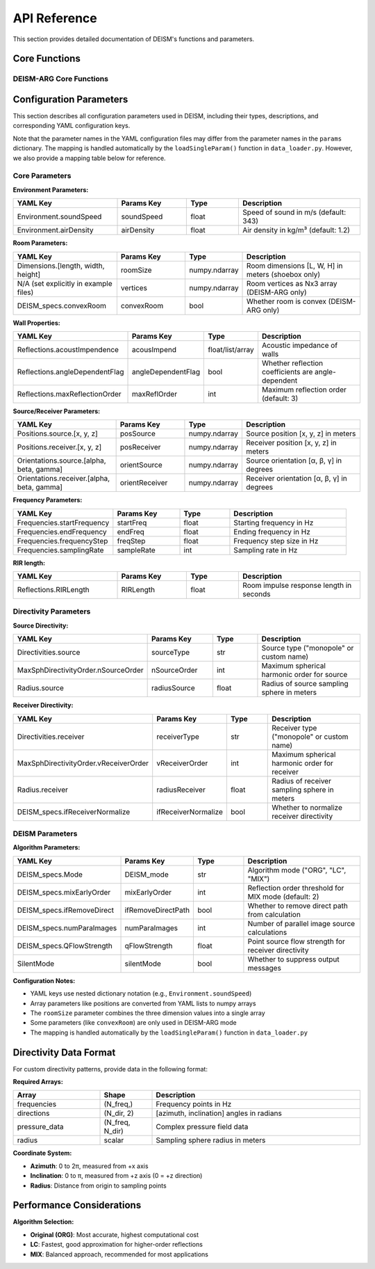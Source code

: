 API Reference
=============

This section provides detailed documentation of DEISM's functions and parameters.

Core Functions
--------------

DEISM-ARG Core Functions
~~~~~~~~~~~~~~~~~~~~~~~~

.. py:function:: run_DEISM_ARG(params)

    Main function to run DEISM-ARG simulation for arbitrary room geometries after the reflection paths are calculated.
    
    :param dict params: Configuration parameters dictionary
    :returns: Room transfer function results
    :rtype: 1D numpy.ndarray
    

.. py:class:: Room_deism_cpp(params, *choose_wall_centers)

    C++ accelerated room class for definition of room geometry and calculation of reflection paths.
    
    :param dict params: Configuration parameters
    :param numpy.ndarray params["vertices"]: Room vertices as Nx3 numpy array
    :param numpy.ndarray params["wallCenters"]: Wall center coordinates as Nx3 numpy array
    :param numpy.ndarray params["acousImpend"]: Acoustic impedance of walls as N * len(params["freqs"]) numpy array
    
    **Main Methods:**
    
    .. py:method:: image_source_model()
    
        Generates image sources using the image source method. Also the attenuation and reflection matrices are calculated.
    

Configuration Parameters
------------------------

This section describes all configuration parameters used in DEISM, including their types, descriptions, and corresponding YAML configuration keys.

Note that the parameter names in the YAML configuration files may differ from the parameter names in the ``params`` dictionary.
The mapping is handled automatically by the ``loadSingleParam()`` function in ``data_loader.py``.
However, we also provide a mapping table below for reference.

Core Parameters
~~~~~~~~~~~~~~~

**Environment Parameters:**

.. list-table::
   :widths: 30 20 15 35
   :header-rows: 1

   * - YAML Key
     - Params Key
     - Type
     - Description
   * - Environment.soundSpeed
     - soundSpeed
     - float
     - Speed of sound in m/s (default: 343)
   * - Environment.airDensity
     - airDensity
     - float
     - Air density in kg/m³ (default: 1.2)

**Room Parameters:**

.. list-table::
   :widths: 30 20 15 35
   :header-rows: 1

   * - YAML Key
     - Params Key
     - Type
     - Description
   * - Dimensions.[length, width, height]
     - roomSize
     - numpy.ndarray
     - Room dimensions [L, W, H] in meters (shoebox only)
   * - N/A (set explicitly in example files)
     - vertices
     - numpy.ndarray
     - Room vertices as Nx3 array (DEISM-ARG only)
   
   * - DEISM_specs.convexRoom
     - convexRoom
     - bool
     - Whether room is convex (DEISM-ARG only)

**Wall Properties:**

.. list-table::
   :widths: 30 20 15 35
   :header-rows: 1

   * - YAML Key
     - Params Key
     - Type
     - Description
   * - Reflections.acoustImpendence
     - acousImpend
     - float/list/array
     - Acoustic impedance of walls
   * - Reflections.angleDependentFlag
     - angleDependentFlag
     - bool
     - Whether reflection coefficients are angle-dependent
   * - Reflections.maxReflectionOrder
     - maxReflOrder
     - int
     - Maximum reflection order (default: 3)

**Source/Receiver Parameters:**

.. list-table::
   :widths: 30 20 15 35
   :header-rows: 1

   * - YAML Key
     - Params Key
     - Type
     - Description
   * - Positions.source.[x, y, z]
     - posSource
     - numpy.ndarray
     - Source position [x, y, z] in meters
   * - Positions.receiver.[x, y, z]
     - posReceiver
     - numpy.ndarray
     - Receiver position [x, y, z] in meters
   * - Orientations.source.[alpha, beta, gamma]
     - orientSource
     - numpy.ndarray
     - Source orientation [α, β, γ] in degrees
   * - Orientations.receiver.[alpha, beta, gamma]
     - orientReceiver
     - numpy.ndarray
     - Receiver orientation [α, β, γ] in degrees

**Frequency Parameters:**

.. list-table::
   :widths: 30 20 15 35
   :header-rows: 1

   * - YAML Key
     - Params Key
     - Type
     - Description
   * - Frequencies.startFrequency
     - startFreq
     - float
     - Starting frequency in Hz
   * - Frequencies.endFrequency
     - endFreq
     - float
     - Ending frequency in Hz
   * - Frequencies.frequencyStep
     - freqStep
     - float
     - Frequency step size in Hz
   * - Frequencies.samplingRate
     - sampleRate
     - int
     - Sampling rate in Hz

**RIR length:**

.. list-table::
   :widths: 30 20 15 35
   :header-rows: 1

   * - YAML Key
     - Params Key
     - Type
     - Description
   * - Reflections.RIRLength
     - RIRLength
     - float
     - Room impulse response length in seconds

Directivity Parameters
~~~~~~~~~~~~~~~~~~~~~~

**Source Directivity:**

.. list-table::
   :widths: 30 20 15 35
   :header-rows: 1

   * - YAML Key
     - Params Key
     - Type
     - Description
   * - Directivities.source
     - sourceType
     - str
     - Source type ("monopole" or custom name)
   * - MaxSphDirectivityOrder.nSourceOrder
     - nSourceOrder
     - int
     - Maximum spherical harmonic order for source
   * - Radius.source
     - radiusSource
     - float
     - Radius of source sampling sphere in meters

**Receiver Directivity:**

.. list-table::
   :widths: 30 20 15 35
   :header-rows: 1

   * - YAML Key
     - Params Key
     - Type
     - Description
   * - Directivities.receiver
     - receiverType
     - str
     - Receiver type ("monopole" or custom name)
   * - MaxSphDirectivityOrder.vReceiverOrder
     - vReceiverOrder
     - int
     - Maximum spherical harmonic order for receiver
   * - Radius.receiver
     - radiusReceiver
     - float
     - Radius of receiver sampling sphere in meters
   * - DEISM_specs.ifReceiverNormalize
     - ifReceiverNormalize
     - bool
     - Whether to normalize receiver directivity

DEISM Parameters
~~~~~~~~~~~~~~~~~~~


**Algorithm Parameters:**

.. list-table::
   :widths: 30 20 15 35
   :header-rows: 1

   * - YAML Key
     - Params Key
     - Type
     - Description
   * - DEISM_specs.Mode
     - DEISM_mode
     - str
     - Algorithm mode ("ORG", "LC", "MIX")
   * - DEISM_specs.mixEarlyOrder
     - mixEarlyOrder
     - int
     - Reflection order threshold for MIX mode (default: 2)
   * - DEISM_specs.ifRemoveDirect
     - ifRemoveDirectPath
     - bool
     - Whether to remove direct path from calculation
   * - DEISM_specs.numParaImages
     - numParaImages
     - int
     - Number of parallel image source calculations
   * - DEISM_specs.QFlowStrength
     - qFlowStrength
     - float
     - Point source flow strength for receiver directivity
   * - SilentMode
     - silentMode
     - bool
     - Whether to suppress output messages

**Configuration Notes:**

- YAML keys use nested dictionary notation (e.g., ``Environment.soundSpeed``)
- Array parameters like positions are converted from YAML lists to numpy arrays
- The ``roomSize`` parameter combines the three dimension values into a single array
- Some parameters (like ``convexRoom``) are only used in DEISM-ARG mode
- The mapping is handled automatically by the ``loadSingleParam()`` function in ``data_loader.py``

Directivity Data Format
-----------------------

For custom directivity patterns, provide data in the following format:

**Required Arrays:**

.. list-table::
   :widths: 25 15 60
   :header-rows: 1

   * - Array
     - Shape
     - Description
   * - frequencies
     - (N_freq,)
     - Frequency points in Hz
   * - directions
     - (N_dir, 2)
     - [azimuth, inclination] angles in radians
   * - pressure_data
     - (N_freq, N_dir)
     - Complex pressure field data
   * - radius
     - scalar
     - Sampling sphere radius in meters

**Coordinate System:**

- **Azimuth**: 0 to 2π, measured from +x axis
- **Inclination**: 0 to π, measured from +z axis (0 = +z direction)
- **Radius**: Distance from origin to sampling points


Performance Considerations
--------------------------

**Algorithm Selection:**

- **Original (ORG)**: Most accurate, highest computational cost
- **LC**: Fastest, good approximation for higher-order reflections
- **MIX**: Balanced approach, recommended for most applications
